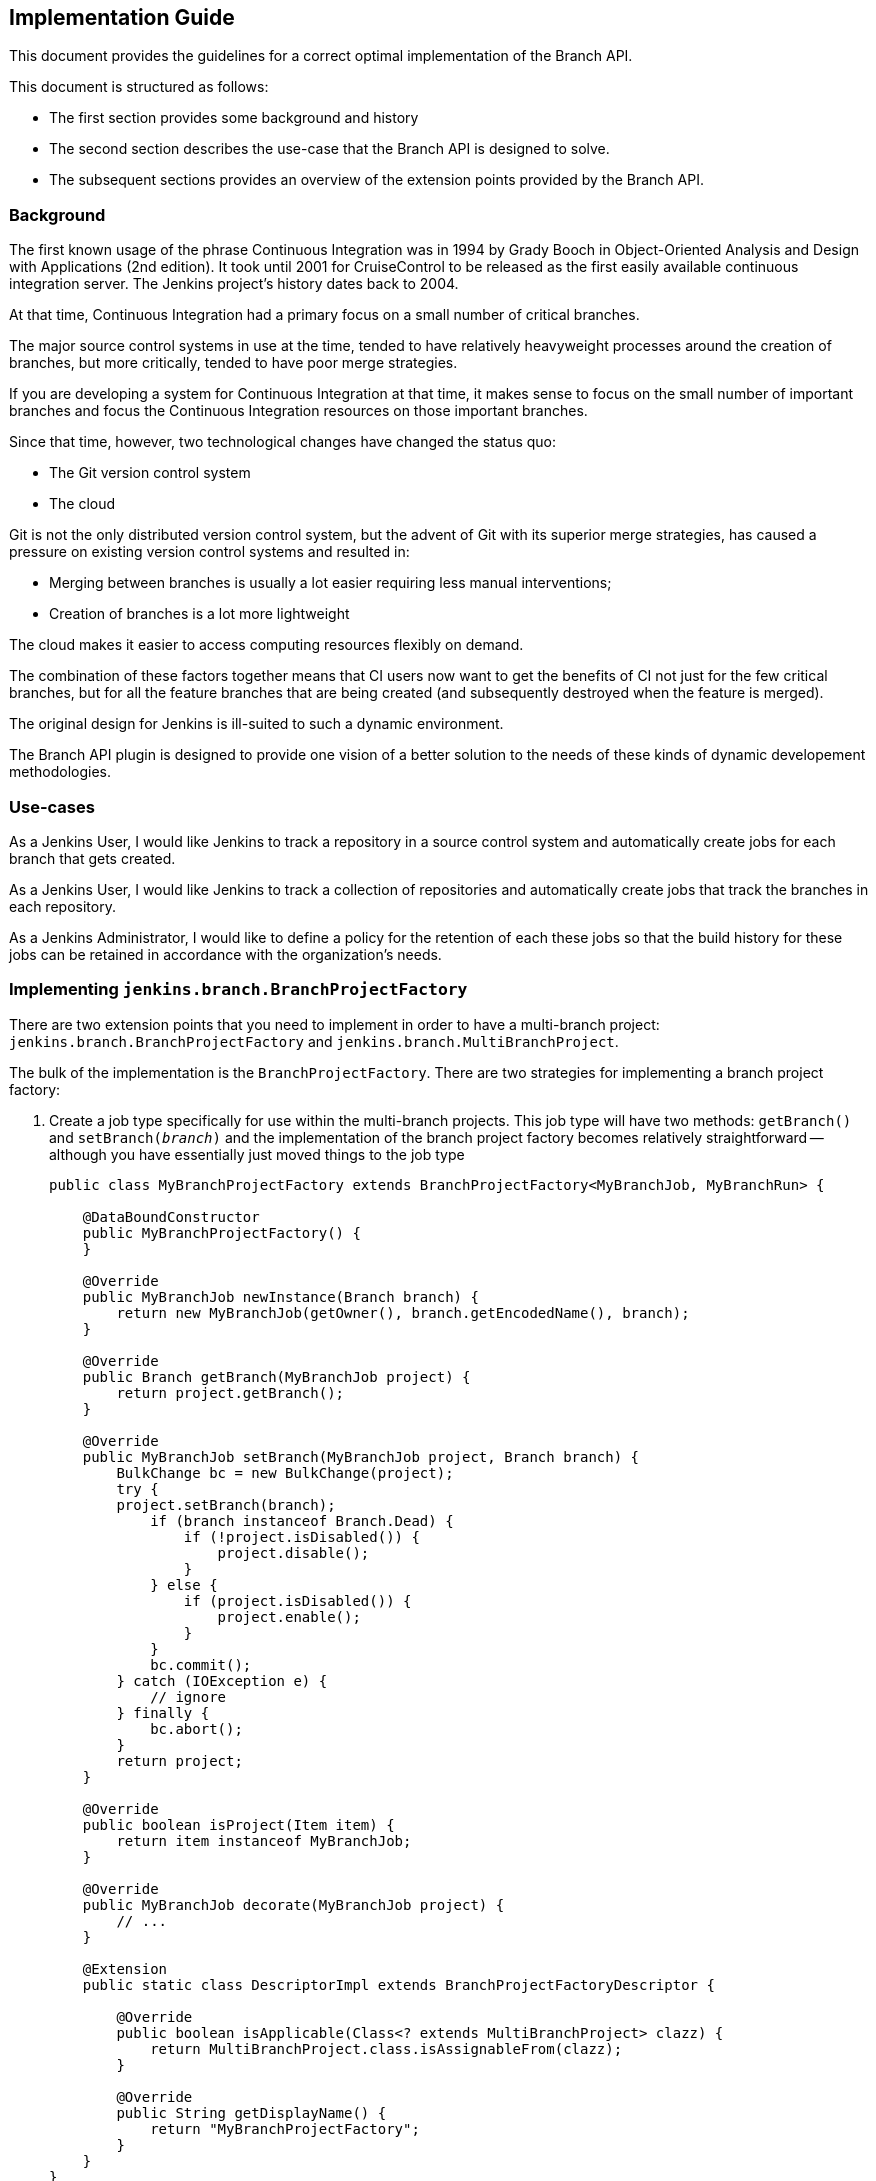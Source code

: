 == Implementation Guide

This document provides the guidelines for a correct optimal implementation of the Branch API.

This document is structured as follows:

* The first section provides some background and history

* The second section describes the use-case that the Branch API is designed to solve.

* The subsequent sections provides an overview of the extension points provided by the Branch API.

=== Background

The first known usage of the phrase Continuous Integration was in 1994 by Grady Booch in  Object-Oriented Analysis and Design with Applications (2nd edition).
It took until 2001 for CruiseControl to be released as the first easily available continuous integration server.
The Jenkins project's history dates back to 2004.

At that time, Continuous Integration had a primary focus on a small number of critical branches.

The major source control systems in use at the time, tended to have relatively heavyweight processes around the creation of branches, but more critically, tended to have poor merge strategies.

If you are developing a system for Continuous Integration at that time, it makes sense to focus on the small number of important branches and focus the Continuous Integration resources on those important branches.

Since that time, however, two technological changes have changed the status quo:

* The Git version control system
* The cloud

Git is not the only distributed version control system, but the advent of Git with its superior merge strategies, has caused a pressure on existing version control systems and resulted in:

* Merging between branches is usually a lot easier requiring less manual interventions;
* Creation of branches is a lot more lightweight

The cloud makes it easier to access computing resources flexibly on demand.

The combination of these factors together means that CI users now want to get the benefits of CI not just for the few critical branches, but for all the feature branches that are being created (and subsequently destroyed when the feature is merged).

The original design for Jenkins is ill-suited to such a dynamic environment.

The Branch API plugin is designed to provide one vision of a better solution to the needs of these kinds of dynamic developement methodologies.

=== Use-cases

As a Jenkins User, I would like Jenkins to track a repository in a source control system and automatically create jobs for each branch that gets created.

As a Jenkins User, I would like Jenkins to track a collection of repositories and automatically create jobs that track the branches in each repository.

As a Jenkins Administrator, I would like to define a policy for the retention of each these jobs so that the build history for these jobs can be retained in accordance with the organization's needs.

=== Implementing `jenkins.branch.BranchProjectFactory`

There are two extension points that you need to implement in order to have a multi-branch project: `jenkins.branch.BranchProjectFactory` and `jenkins.branch.MultiBranchProject`.

The bulk of the implementation is the `BranchProjectFactory`.
There are two strategies for implementing a branch project factory:

. Create a job type specifically for use within the multi-branch projects.
This job type will have two methods: `getBranch()` and `setBranch(_branch_)` and the implementation of the branch project factory becomes relatively straightforward -- although you have essentially just moved things to the job type
+
[source,java]
----
public class MyBranchProjectFactory extends BranchProjectFactory<MyBranchJob, MyBranchRun> {

    @DataBoundConstructor
    public MyBranchProjectFactory() {
    }

    @Override
    public MyBranchJob newInstance(Branch branch) {
        return new MyBranchJob(getOwner(), branch.getEncodedName(), branch);
    }

    @Override
    public Branch getBranch(MyBranchJob project) {
        return project.getBranch();
    }

    @Override
    public MyBranchJob setBranch(MyBranchJob project, Branch branch) {
        BulkChange bc = new BulkChange(project);
        try {
        project.setBranch(branch);
            if (branch instanceof Branch.Dead) {
                if (!project.isDisabled()) {
                    project.disable();
                }
            } else {
                if (project.isDisabled()) {
                    project.enable();
                }
            }
            bc.commit();
        } catch (IOException e) {
            // ignore
        } finally {
            bc.abort();
        }
        return project;
    }

    @Override
    public boolean isProject(Item item) {
        return item instanceof MyBranchJob;
    }

    @Override
    public MyBranchJob decorate(MyBranchJob project) {
        // ...
    }

    @Extension
    public static class DescriptorImpl extends BranchProjectFactoryDescriptor {

        @Override
        public boolean isApplicable(Class<? extends MultiBranchProject> clazz) {
            return MultiBranchProject.class.isAssignableFrom(clazz);
        }

        @Override
        public String getDisplayName() {
            return "MyBranchProjectFactory";
        }
    }
}
----

. Reuse an existing job type and store the branch information using something like a `JobProperty`
+
[source,java]
----
public class MyBranchProjectFactory extends BranchProjectFactory<FreeStyleProject, FreeStyleBuild> {

    @DataBoundConstructor
    public MyBranchProjectFactory() {
    }

    @Override
    public FreeStyleProject newInstance(Branch branch) {
        FreeStyleProject job = new FreeStyleProject(getOwner(), branch.getEncodedName());
        setBranch(job, branch);
        return job;
    }

    @Override
    public Branch getBranch(FreeStyleProject project) {
        return project.getProperty(MyFreeStyleJobProperty.class).getBranch();
    }

    @Override
    public FreeStyleProject setBranch(FreeStyleProject project, Branch branch) {
        BulkChange bc = new BulkChange(project);
        try {
            project.addProperty(new MyFreeStyleJobProperty(branch));
            if (branch instanceof Branch.Dead) {
                if (!project.isDisabled()) {
                    project.disable();
                }
            } else {
                if (project.isDisabled()) {
                    project.enable();
                }
            }
            bc.commit();
        } catch (IOException e) {
            // ignore
        } finally {
            bc.abort();
        }
        return project;
    }

    @Override
    public boolean isProject(Item item) {
        return item instanceof FreeStyleProject
                && ((FreeStyleProject) item).getProperty(MyFreeStyleJobProperty.class) != null;
    }

    @Override
    public FreeStyleProject decorate(FreeStyleProject project) {
        // ...
    }

    @Extension
    public static class DescriptorImpl extends BranchProjectFactoryDescriptor {
        @Override
        public boolean isApplicable(Class<? extends MultiBranchProject> clazz) {
            return MultiBranchProject.class.isAssignableFrom(clazz);
        }

        @Override
        public String getDisplayName() {
            return "MyBranchProjectFactory";
        }
    }
}
----

In either case, the `decorate(_project_)` method will be important to ensure that `BranchProperty` implementations can customize the jobs that have been created.


=== Implementing `jenkins.branch.MultiBranchProject`

Once you have the branch project factory, the implementation of the multi-branch project type itself becomes relatively straightforward:

[source,java]
----
public class MyMultiBranchProject extends MultiBranchProject<MyBranchJob, MyBranchRun> {

    public MyMultiBranchProject(ItemGroup parent, String name) {
        super(parent, name);
    }

    @Override
    protected MyBranchProjectFactory newProjectFactory() {
        return new MyBranchProjectFactory();
    }

    @Override
    public SCMSourceCriteria getSCMSourceCriteria(@NonNull SCMSource source) {
        // ...
    }

    @Extension
    public static class DescriptorImpl extends MultiBranchProjectDescriptor {

        @Override
        public String getDisplayName() {
            return "My multi-branch project";
        }

        @Override
        public TopLevelItem newInstance(ItemGroup parent, String name) {
            return new MyBranchJob(parent, name);
        }
    }
}
----

Namly we just have two pieces of information to resolve:

. How do we identify source branches that this project type applies to.
You can use a fixed criteria or you could make the criteria configurable through an extension point.
You can even use different criteria for different sources.
In either case, unless your implementation can work against absolutely any branch, you should return the criteria from `getSCMSourceCriteria(_source_)`.

. How do we create the branch projects.
You could also make this a configurable extension point or re-use a singleton instance.
In general, it is better to control project creation using `BranchProperty` instances that get applied through the `BranchProjectFactory.decorate(_project_)` method.

=== Testing your multi-branch project implementation

=== Implementing `jenkins.branch.BranchProperty`

=== Testing your branch property

=== Implementing `jenkins.branch.BranchPropertyStrategy`

=== Testing your branch property strategy

=== Implementing `jenkins.branch.MultiBranchProjectFactory`

=== Testing your multi-branch project factory
